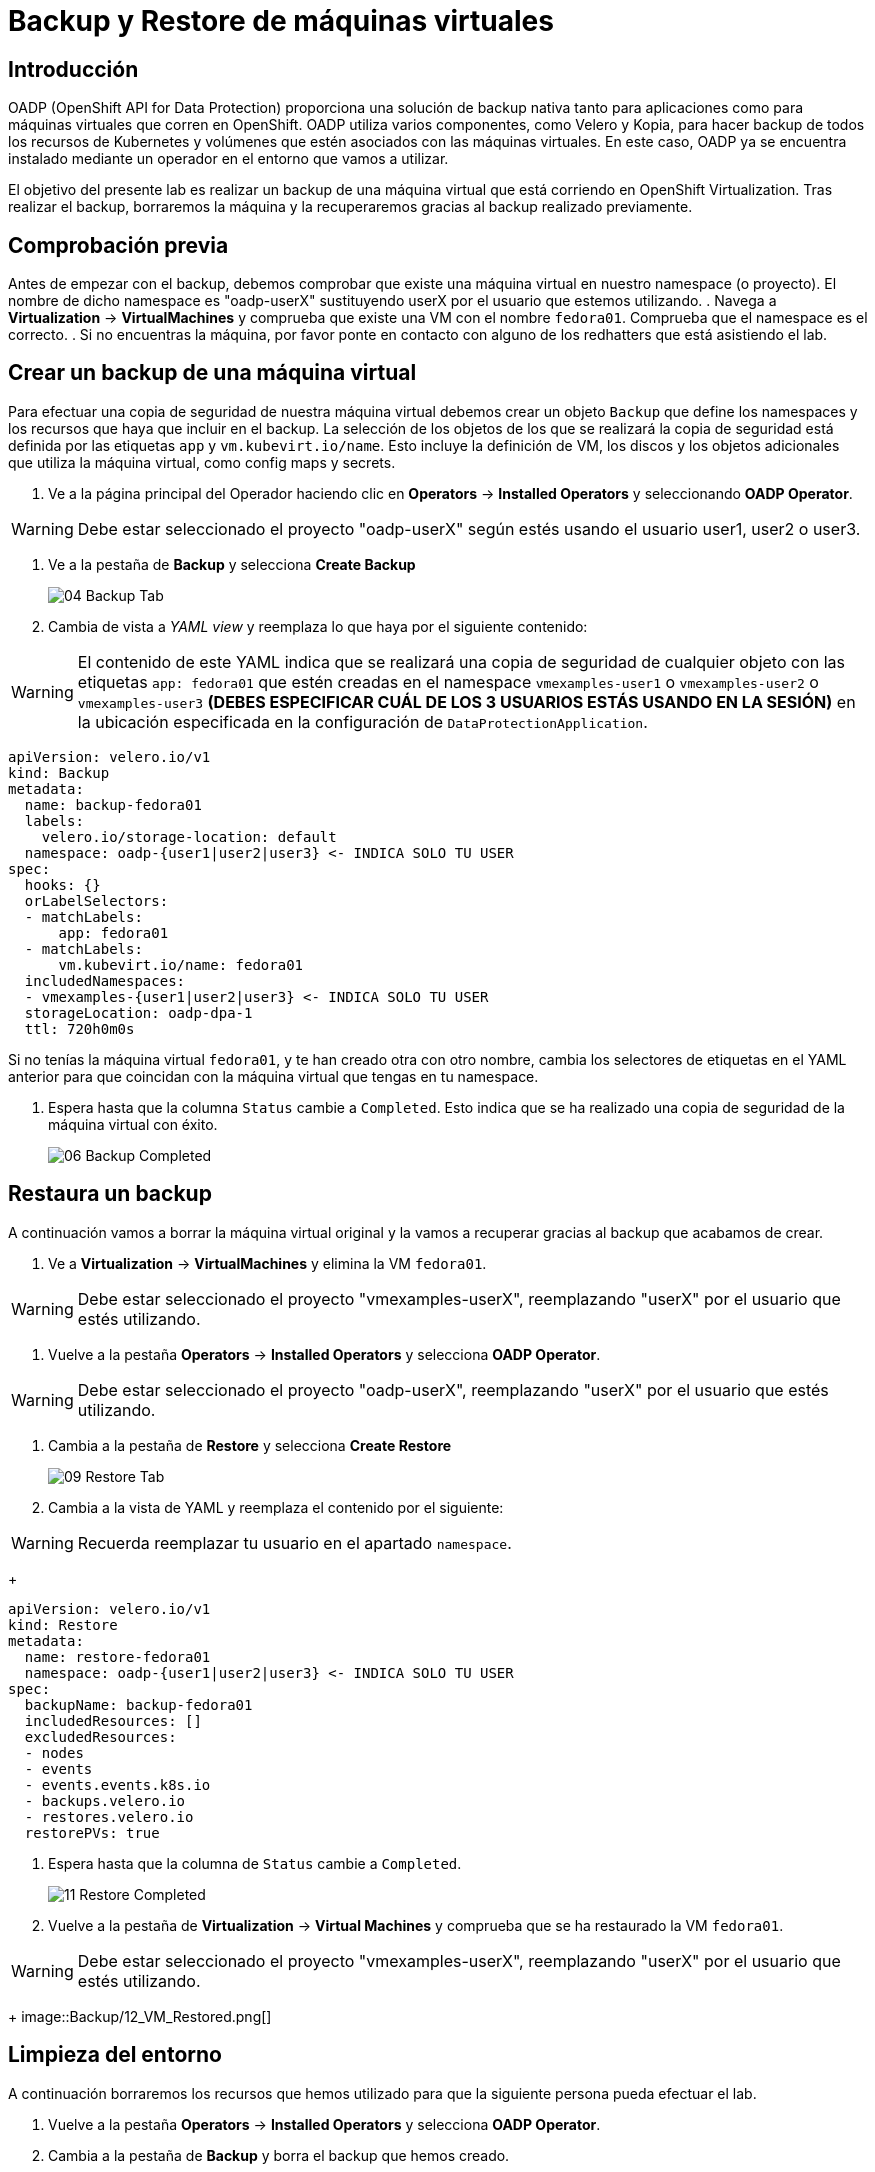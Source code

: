 = Backup y Restore de máquinas virtuales
:page-layout: home
:!sectids:

[#intro]
== Introducción

OADP (OpenShift API for Data Protection) proporciona una solución de backup nativa tanto para aplicaciones como para máquinas virtuales que corren en OpenShift.
OADP utiliza varios componentes, como Velero y Kopia, para hacer backup de todos los recursos de Kubernetes y volúmenes que estén asociados con las máquinas virtuales.
En este caso, OADP ya se encuentra instalado mediante un operador en el entorno que vamos a utilizar.

El objetivo del presente lab es realizar un backup de una máquina virtual que está corriendo en OpenShift Virtualization.
Tras realizar el backup, borraremos la máquina y la recuperaremos gracias al backup realizado previamente.      


[#vmcheck]
== Comprobación previa

Antes de empezar con el backup, debemos comprobar que existe una máquina virtual en nuestro namespace (o proyecto). El nombre de dicho namespace es "oadp-userX" sustituyendo userX por el usuario que estemos utilizando.
. Navega a *Virtualization* -> *VirtualMachines* y comprueba que existe una VM con el nombre `fedora01`. Comprueba que el namespace es el correcto.
. Si no encuentras la máquina, por favor ponte en contacto con alguno de los redhatters que está asistiendo el lab.


[#backup]
== Crear un backup de una máquina virtual

Para efectuar una copia de seguridad de nuestra máquina virtual debemos crear un objeto `Backup` que define los namespaces y los recursos que haya que incluir en el backup.
La selección de los objetos de los que se realizará la copia de seguridad está definida por las etiquetas `app` y `vm.kubevirt.io/name`. Esto incluye la definición de VM, los discos y los objetos adicionales que utiliza la máquina virtual, como config maps y secrets.

. Ve a la página principal del Operador haciendo clic en *Operators* -> *Installed Operators* y seleccionando *OADP Operator*.

WARNING: Debe estar seleccionado el proyecto "oadp-userX" según estés usando el usuario user1, user2 o user3.

. Ve a la pestaña de *Backup* y selecciona *Create Backup*
+
image::Backup/04_Backup_Tab.png[]

. Cambia de vista a _YAML view_ y reemplaza lo que haya por el siguiente contenido:

WARNING: El contenido de este YAML indica que se realizará una copia de seguridad de cualquier objeto con las etiquetas `app: fedora01` que estén creadas en el namespace `vmexamples-user1` o `vmexamples-user2` o `vmexamples-user3` *(DEBES ESPECIFICAR CUÁL DE LOS 3 USUARIOS ESTÁS USANDO EN LA SESIÓN)* en la ubicación especificada en la configuración de `DataProtectionApplication`.


[source,yaml]
----
apiVersion: velero.io/v1
kind: Backup
metadata:
  name: backup-fedora01
  labels:
    velero.io/storage-location: default
  namespace: oadp-{user1|user2|user3} <- INDICA SOLO TU USER
spec:
  hooks: {}
  orLabelSelectors:
  - matchLabels:
      app: fedora01
  - matchLabels:
      vm.kubevirt.io/name: fedora01
  includedNamespaces:
  - vmexamples-{user1|user2|user3} <- INDICA SOLO TU USER
  storageLocation: oadp-dpa-1
  ttl: 720h0m0s
----

[IMPORTANTE]
Si no tenías la máquina virtual `fedora01`, y te han creado otra con otro nombre, cambia los selectores de etiquetas en el YAML anterior para que coincidan con la máquina virtual que tengas en tu namespace.


. Espera hasta que la columna `Status` cambie a `Completed`. Esto indica que se ha realizado una copia de seguridad de la máquina virtual con éxito.

+
image::Backup/06_Backup_Completed.png[]

[#restore]
== Restaura un backup

A continuación vamos a borrar la máquina virtual original y la vamos a recuperar gracias al backup que acabamos de crear.

. Ve a *Virtualization* -> *VirtualMachines* y elimina la VM `fedora01`.

WARNING: Debe estar seleccionado el proyecto "vmexamples-userX", reemplazando "userX" por el usuario que estés utilizando.

. Vuelve a la pestaña *Operators* -> *Installed Operators* y selecciona *OADP Operator*. 

WARNING: Debe estar seleccionado el proyecto "oadp-userX", reemplazando "userX" por el usuario que estés utilizando.

. Cambia a la pestaña de *Restore* y selecciona *Create Restore*
+
image::Backup/09_Restore_Tab.png[]

. Cambia a la vista de YAML y reemplaza el contenido por el siguiente:

WARNING: Recuerda reemplazar tu usuario en el apartado `namespace`.

+
[source,yaml]
----
apiVersion: velero.io/v1
kind: Restore
metadata:
  name: restore-fedora01
  namespace: oadp-{user1|user2|user3} <- INDICA SOLO TU USER
spec:
  backupName: backup-fedora01
  includedResources: [] 
  excludedResources:
  - nodes
  - events
  - events.events.k8s.io
  - backups.velero.io
  - restores.velero.io
  restorePVs: true
----

. Espera hasta que la columna de `Status` cambie a `Completed`.
+
image::Backup/11_Restore_Completed.png[]

. Vuelve a la pestaña de *Virtualization* -> *Virtual Machines* y comprueba que se ha restaurado la VM `fedora01`.

WARNING: Debe estar seleccionado el proyecto "vmexamples-userX", reemplazando "userX" por el usuario que estés utilizando.

+
image::Backup/12_VM_Restored.png[]

[#cleanup]
== Limpieza del entorno

A continuación borraremos los recursos que hemos utilizado para que la siguiente persona pueda efectuar el lab.

. Vuelve a la pestaña *Operators* -> *Installed Operators* y selecciona *OADP Operator*. 
. Cambia a la pestaña de *Backup* y borra el backup que hemos creado.
. Ahora cambia a la pestaña de *Restore* y borra el restore que hemos creado.


[#summary]
== Conclusiones 

La protección de las máquinas virtuales es un aspecto crítico de una plataforma de virtualización. OpenShift Virtualization proporciona múltiples métodos que permiten la protección nativa, por ejemplo, utilizando OADP o permitiendo la integración con otras soluciones de terceros. Si tienes cualquier duda acerca de cómo proteger las máquinas virtuales, no dudes en consultar a cualquiera de los redhatters en el área de conversación.
¡Muchas gracias por tu interés en OpenShift Virtualization!